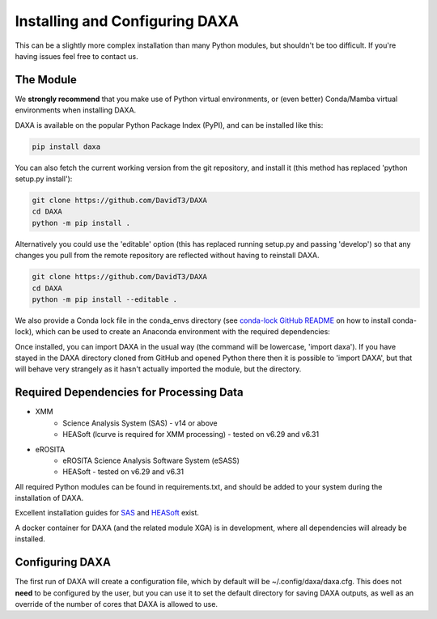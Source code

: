 Installing and Configuring DAXA
==============

This can be a slightly more complex installation than many Python modules, but shouldn't be too difficult. If you're
having issues feel free to contact us.

The Module
----------

We **strongly recommend** that you make use of Python virtual environments, or (even better) Conda/Mamba virtual environments when installing DAXA.

DAXA is available on the popular Python Package Index (PyPI), and can be installed like this:

.. code-block::

    pip install daxa

You can also fetch the current working version from the git repository, and install it (this method has replaced 'python setup.py install'):

.. code-block::

    git clone https://github.com/DavidT3/DAXA
    cd DAXA
    python -m pip install .

Alternatively you could use the 'editable' option (this has replaced running setup.py and passing 'develop') so that any changes you pull from the remote repository are reflected without having to reinstall DAXA.

.. code-block::

    git clone https://github.com/DavidT3/DAXA
    cd DAXA
    python -m pip install --editable .

We also provide a Conda lock file in the conda_envs directory (see `conda-lock GitHub README <https://github.com/conda/conda-lock/README.md>`_ on how to install conda-lock), which can be used to create an Anaconda environment with the required dependencies:

.. code-block::
    conda-lock install -n <YOUR ENVIRONMENT NAME GOES HERE>
    conda activate <YOUR ENVIRONMENT NAME GOES HERE>

Once installed, you can import DAXA in the usual way (the command will be lowercase, 'import daxa'). If you have stayed
in the DAXA directory cloned from GitHub and opened Python there then it is possible to 'import DAXA', but that will behave
very strangely as it hasn't actually imported the module, but the directory.

Required Dependencies for Processing Data
-----------------------------------------

* XMM
    - Science Analysis System (SAS) - v14 or above
    - HEASoft (lcurve is required for XMM processing) - tested on v6.29 and v6.31

* eROSITA
    - eROSITA Science Analysis Software System (eSASS)
    - HEASoft - tested on v6.29 and v6.31


All required Python modules can be found in requirements.txt, and should be added to your system during the installation of DAXA.

Excellent installation guides for `SAS <https://www.cosmos.esa.int/web/xmm-newton/sas-installation>`_ and
`HEASoft <https://heasarc.gsfc.nasa.gov/lheasoft/install.html>`_ exist.

A docker container for DAXA (and the related module XGA) is in development, where all dependencies will already be installed.


Configuring DAXA
---------------

The first run of DAXA will create a configuration file, which by default will be ~/.config/daxa/daxa.cfg. This does not **need** to be configured
by the user, but you can use it to set the default directory for saving DAXA outputs, as well as an override of the number of cores that DAXA is allowed to use.
